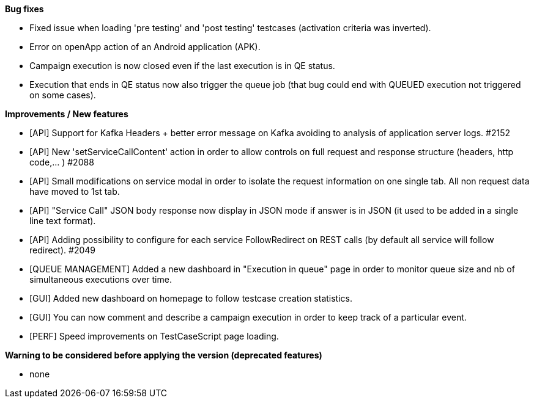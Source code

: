 *Bug fixes*
[square]
* Fixed issue when loading 'pre testing' and 'post testing' testcases (activation criteria was inverted).
* Error on openApp action of an Android application (APK).
* Campaign execution is now closed even if the last execution is in QE status.
* Execution that ends in QE status now also trigger the queue job (that bug could end with QUEUED execution not triggered on some cases).

*Improvements / New features*
[square]
* [API] Support for Kafka Headers + better error message on Kafka avoiding to analysis of application server logs. #2152
* [API] New 'setServiceCallContent' action in order to allow controls on full request and response structure (headers, http code,... ) #2088
* [API] Small modifications on service modal in order to isolate the request information on one single tab. All non request data have moved to 1st tab.
* [API] "Service Call" JSON body response now display in JSON mode if answer is in JSON (it used to be added in a single line text format).
* [API] Adding possibility to configure for each service FollowRedirect on REST calls (by default all service will follow redirect). #2049 
* [QUEUE MANAGEMENT] Added a new dashboard in "Execution in queue" page in order to monitor queue size and nb of simultaneous executions over time.
* [GUI] Added new dashboard on homepage to follow testcase creation statistics.
* [GUI] You can now comment and describe a campaign execution in order to keep track of a particular event.
* [PERF] Speed improvements on TestCaseScript page loading.

*Warning to be considered before applying the version (deprecated features)*
[square]
* none
